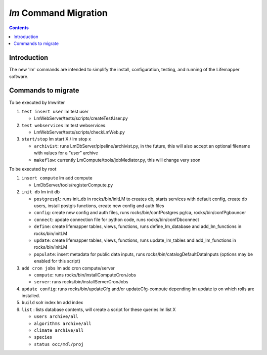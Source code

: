 .. highlight:: rest

`lm` Command Migration
======================
.. contents::

Introduction
------------
The new 'lm' commands are intended to simplify the install, configuration, 
testing, and running of the Lifemapper software.

Commands to migrate
-------------------

To be executed by lmwriter

#. ``test insert user``  lm test user
 
   * LmWebServer/tests/scripts/createTestUser.py

#. ``test webservices``  lm test webservices
 
   * LmWebServer/tests/scripts/checkLmWeb.py
 
#. ``start/stop``  lm start X / lm stop x
 
   * ``archivist``: runs LmDbServer/pipeline/archivist.py, in the future, this
     will also accept an optional filename with values for a "user" archive 
   * ``makeflow``: currently LmCompute/tools/jobMediator.py, this will change
     very soon

To be executed by root

#. ``insert compute`` lm add compute
 
   * LmDbServer/tools/registerCompute.py
 
#. ``init db`` lm init db
 
   * ``postgresql``: runs init_db in rocks/bin/initLM to creates db, starts
     services with default config, create db users, install postgis functions,     
     create new config and auth files
   * ``config``: create new config and auth files, runs 
     rocks/bin/confPostgres pg/ca, rocks/bin/confPgbouncer
   * ``connect``: update connection file for python code, runs 
     rocks/bin/confDbconnect
   * ``define``: create lifemapper tables, views, functions,
     runs define_lm_database and add_lm_functions in rocks/bin/initLM
   * ``update``: create lifemapper tables, views, functions,
     runs update_lm_tables and add_lm_functions in rocks/bin/initLM
   * ``populate``: insert metadata for public data inputs, runs
     rocks/bin/catalogDefaultDataInputs (options may be enabled for this script)
 
#. ``add cron jobs`` lm add cron compute/server
 
   * ``compute``: runs rocks/bin/installComputeCronJobs
   * ``server``: runs rocks/bin/installServerCronJobs

#. ``update config``: runs rocks/bin/updateCfg and/or updateCfg-compute depending lm update ip
   on which rolls are installed.
#. ``build`` solr index  lm add index
#. ``list`` : lists database contents, will create a script for these queries lm list X
 
   * ``users archive/all``
   * ``algorithms archive/all``
   * ``climate archive/all``  
   * ``species``
   * ``status occ/mdl/proj`` 
